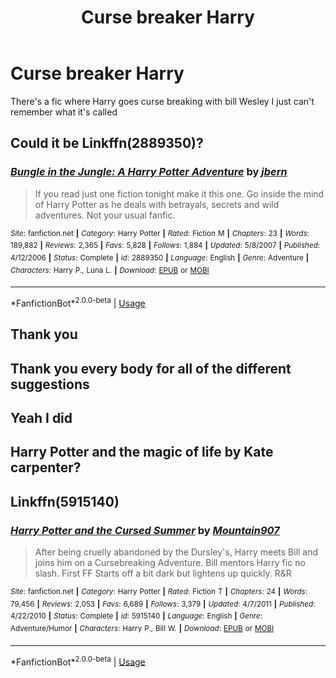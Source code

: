 #+TITLE: Curse breaker Harry

* Curse breaker Harry
:PROPERTIES:
:Author: camy164
:Score: 8
:DateUnix: 1591538061.0
:DateShort: 2020-Jun-07
:FlairText: What's That Fic?
:END:
There's a fic where Harry goes curse breaking with bill Wesley I just can't remember what it's called


** Could it be Linkffn(2889350)?
:PROPERTIES:
:Author: AnIndividualist
:Score: 5
:DateUnix: 1591540584.0
:DateShort: 2020-Jun-07
:END:

*** [[https://www.fanfiction.net/s/2889350/1/][*/Bungle in the Jungle: A Harry Potter Adventure/*]] by [[https://www.fanfiction.net/u/940359/jbern][/jbern/]]

#+begin_quote
  If you read just one fiction tonight make it this one. Go inside the mind of Harry Potter as he deals with betrayals, secrets and wild adventures. Not your usual fanfic.
#+end_quote

^{/Site/:} ^{fanfiction.net} ^{*|*} ^{/Category/:} ^{Harry} ^{Potter} ^{*|*} ^{/Rated/:} ^{Fiction} ^{M} ^{*|*} ^{/Chapters/:} ^{23} ^{*|*} ^{/Words/:} ^{189,882} ^{*|*} ^{/Reviews/:} ^{2,365} ^{*|*} ^{/Favs/:} ^{5,828} ^{*|*} ^{/Follows/:} ^{1,884} ^{*|*} ^{/Updated/:} ^{5/8/2007} ^{*|*} ^{/Published/:} ^{4/12/2006} ^{*|*} ^{/Status/:} ^{Complete} ^{*|*} ^{/id/:} ^{2889350} ^{*|*} ^{/Language/:} ^{English} ^{*|*} ^{/Genre/:} ^{Adventure} ^{*|*} ^{/Characters/:} ^{Harry} ^{P.,} ^{Luna} ^{L.} ^{*|*} ^{/Download/:} ^{[[http://www.ff2ebook.com/old/ffn-bot/index.php?id=2889350&source=ff&filetype=epub][EPUB]]} ^{or} ^{[[http://www.ff2ebook.com/old/ffn-bot/index.php?id=2889350&source=ff&filetype=mobi][MOBI]]}

--------------

*FanfictionBot*^{2.0.0-beta} | [[https://github.com/tusing/reddit-ffn-bot/wiki/Usage][Usage]]
:PROPERTIES:
:Author: FanfictionBot
:Score: 2
:DateUnix: 1591540598.0
:DateShort: 2020-Jun-07
:END:


** Thank you
:PROPERTIES:
:Author: camy164
:Score: 2
:DateUnix: 1591542000.0
:DateShort: 2020-Jun-07
:END:


** Thank you every body for all of the different suggestions
:PROPERTIES:
:Author: camy164
:Score: 2
:DateUnix: 1591542034.0
:DateShort: 2020-Jun-07
:END:


** Yeah I did
:PROPERTIES:
:Author: camy164
:Score: 2
:DateUnix: 1591819713.0
:DateShort: 2020-Jun-11
:END:


** Harry Potter and the magic of life by Kate carpenter?
:PROPERTIES:
:Author: ForEyesOnly23
:Score: 1
:DateUnix: 1591539726.0
:DateShort: 2020-Jun-07
:END:


** Linkffn(5915140)
:PROPERTIES:
:Author: Ash_Lestrange
:Score: 1
:DateUnix: 1591541787.0
:DateShort: 2020-Jun-07
:END:

*** [[https://www.fanfiction.net/s/5915140/1/][*/Harry Potter and the Cursed Summer/*]] by [[https://www.fanfiction.net/u/2334186/Mountain907][/Mountain907/]]

#+begin_quote
  After being cruelly abandoned by the Dursley's, Harry meets Bill and joins him on a Cursebreaking Adventure. Bill mentors Harry fic no slash. First FF Starts off a bit dark but lightens up quickly. R&R
#+end_quote

^{/Site/:} ^{fanfiction.net} ^{*|*} ^{/Category/:} ^{Harry} ^{Potter} ^{*|*} ^{/Rated/:} ^{Fiction} ^{T} ^{*|*} ^{/Chapters/:} ^{24} ^{*|*} ^{/Words/:} ^{79,456} ^{*|*} ^{/Reviews/:} ^{2,053} ^{*|*} ^{/Favs/:} ^{6,689} ^{*|*} ^{/Follows/:} ^{3,379} ^{*|*} ^{/Updated/:} ^{4/7/2011} ^{*|*} ^{/Published/:} ^{4/22/2010} ^{*|*} ^{/Status/:} ^{Complete} ^{*|*} ^{/id/:} ^{5915140} ^{*|*} ^{/Language/:} ^{English} ^{*|*} ^{/Genre/:} ^{Adventure/Humor} ^{*|*} ^{/Characters/:} ^{Harry} ^{P.,} ^{Bill} ^{W.} ^{*|*} ^{/Download/:} ^{[[http://www.ff2ebook.com/old/ffn-bot/index.php?id=5915140&source=ff&filetype=epub][EPUB]]} ^{or} ^{[[http://www.ff2ebook.com/old/ffn-bot/index.php?id=5915140&source=ff&filetype=mobi][MOBI]]}

--------------

*FanfictionBot*^{2.0.0-beta} | [[https://github.com/tusing/reddit-ffn-bot/wiki/Usage][Usage]]
:PROPERTIES:
:Author: FanfictionBot
:Score: 1
:DateUnix: 1591541805.0
:DateShort: 2020-Jun-07
:END:
